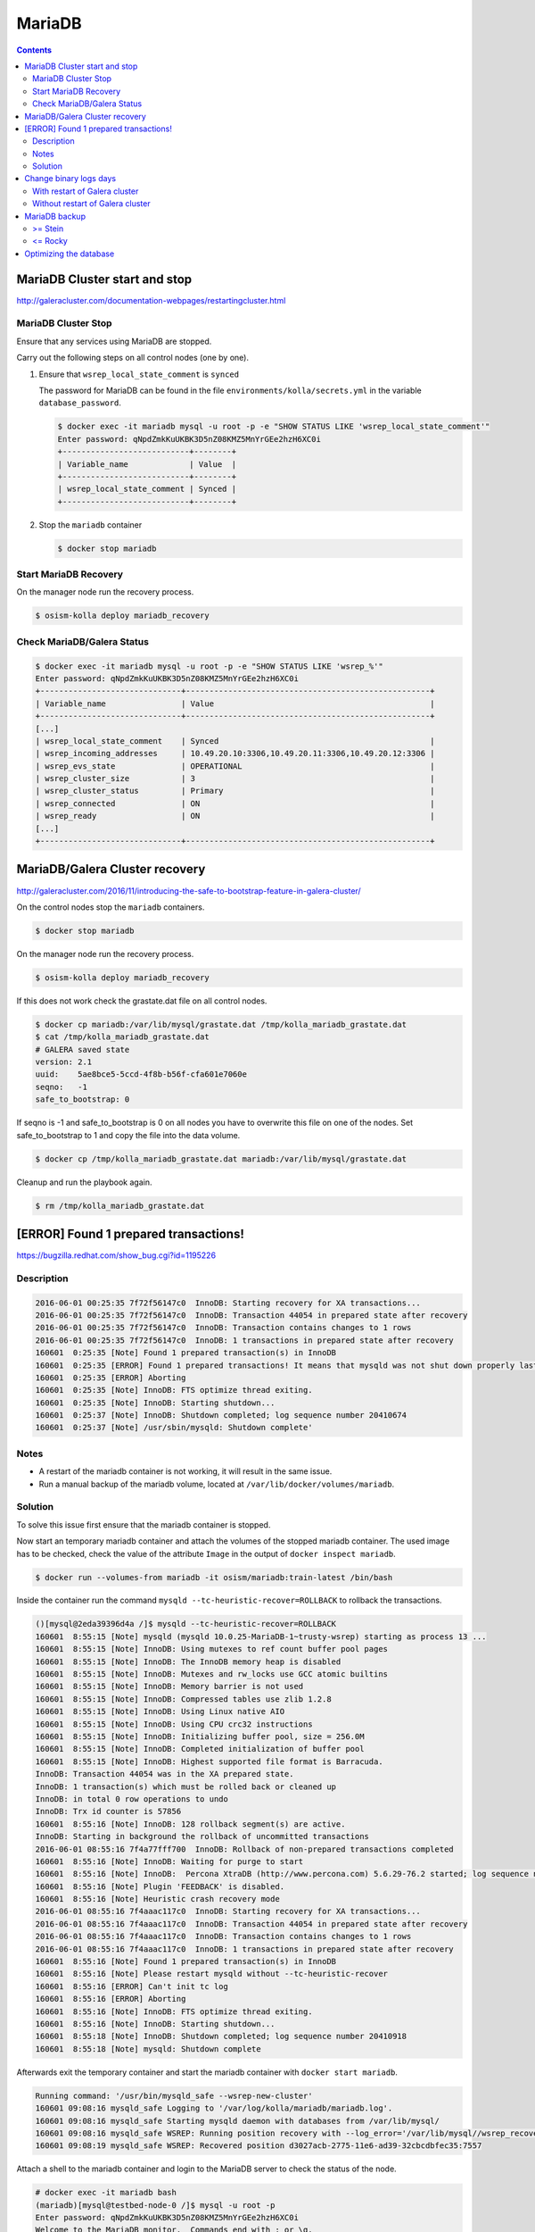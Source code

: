 =======
MariaDB
=======

.. contents::
   :depth: 2

MariaDB Cluster start and stop
==============================

http://galeracluster.com/documentation-webpages/restartingcluster.html

MariaDB Cluster Stop
--------------------

Ensure that any services using MariaDB are stopped.

Carry out the following steps on all control nodes (one by one).

1. Ensure that ``wsrep_local_state_comment`` is ``synced``

   The password for MariaDB can be found in the file ``environments/kolla/secrets.yml`` in
   the variable ``database_password``.

   .. code-block:: console

      $ docker exec -it mariadb mysql -u root -p -e "SHOW STATUS LIKE 'wsrep_local_state_comment'"
      Enter password: qNpdZmkKuUKBK3D5nZ08KMZ5MnYrGEe2hzH6XC0i
      +---------------------------+--------+
      | Variable_name             | Value  |
      +---------------------------+--------+
      | wsrep_local_state_comment | Synced |
      +---------------------------+--------+

2. Stop the ``mariadb`` container

   .. code-block:: console

      $ docker stop mariadb

Start MariaDB Recovery
----------------------

On the manager node run the recovery process.

.. code-block:: console

   $ osism-kolla deploy mariadb_recovery

Check MariaDB/Galera Status
---------------------------

.. code-block:: console

   $ docker exec -it mariadb mysql -u root -p -e "SHOW STATUS LIKE 'wsrep_%'"
   Enter password: qNpdZmkKuUKBK3D5nZ08KMZ5MnYrGEe2hzH6XC0i
   +------------------------------+----------------------------------------------------+
   | Variable_name                | Value                                              |
   +------------------------------+----------------------------------------------------+
   [...]
   | wsrep_local_state_comment    | Synced                                             |
   | wsrep_incoming_addresses     | 10.49.20.10:3306,10.49.20.11:3306,10.49.20.12:3306 |
   | wsrep_evs_state              | OPERATIONAL                                        |
   | wsrep_cluster_size           | 3                                                  |
   | wsrep_cluster_status         | Primary                                            |
   | wsrep_connected              | ON                                                 |
   | wsrep_ready                  | ON                                                 |
   [...]
   +------------------------------+----------------------------------------------------+

MariaDB/Galera Cluster recovery
===============================

http://galeracluster.com/2016/11/introducing-the-safe-to-bootstrap-feature-in-galera-cluster/

On the control nodes stop the ``mariadb`` containers.

.. code-block:: console

   $ docker stop mariadb

On the manager node run the recovery process.

.. code-block:: console

   $ osism-kolla deploy mariadb_recovery

If this does not work check the grastate.dat file on all control nodes.

.. code-block:: console

   $ docker cp mariadb:/var/lib/mysql/grastate.dat /tmp/kolla_mariadb_grastate.dat
   $ cat /tmp/kolla_mariadb_grastate.dat
   # GALERA saved state
   version: 2.1
   uuid:    5ae8bce5-5ccd-4f8b-b56f-cfa601e7060e
   seqno:   -1
   safe_to_bootstrap: 0

If seqno is -1 and safe_to_bootstrap is 0 on all nodes you have to overwrite this file on one of the nodes. Set safe_to_bootstrap to 1 and copy the file into the data volume.

.. code-block:: console

   $ docker cp /tmp/kolla_mariadb_grastate.dat mariadb:/var/lib/mysql/grastate.dat

Cleanup and run the playbook again.

.. code-block:: console

   $ rm /tmp/kolla_mariadb_grastate.dat

[ERROR] Found 1 prepared transactions!
======================================

https://bugzilla.redhat.com/show_bug.cgi?id=1195226

Description
-----------

.. code-block:: console

   2016-06-01 00:25:35 7f72f56147c0  InnoDB: Starting recovery for XA transactions...
   2016-06-01 00:25:35 7f72f56147c0  InnoDB: Transaction 44054 in prepared state after recovery
   2016-06-01 00:25:35 7f72f56147c0  InnoDB: Transaction contains changes to 1 rows
   2016-06-01 00:25:35 7f72f56147c0  InnoDB: 1 transactions in prepared state after recovery
   160601  0:25:35 [Note] Found 1 prepared transaction(s) in InnoDB
   160601  0:25:35 [ERROR] Found 1 prepared transactions! It means that mysqld was not shut down properly last time and critical recovery information (last binlog or tc.log file) was manually deleted after a crash. You have to start mysqld with --tc-heuristic-recover switch to commit or rollback pending transactions.
   160601  0:25:35 [ERROR] Aborting
   160601  0:25:35 [Note] InnoDB: FTS optimize thread exiting.
   160601  0:25:35 [Note] InnoDB: Starting shutdown...
   160601  0:25:37 [Note] InnoDB: Shutdown completed; log sequence number 20410674
   160601  0:25:37 [Note] /usr/sbin/mysqld: Shutdown complete'

Notes
-----

* A restart of the mariadb container is not working, it will result in the same issue.
* Run a manual backup of the mariadb volume, located at ``/var/lib/docker/volumes/mariadb``.

Solution
--------

To solve this issue first ensure that the mariadb container is stopped.

Now start an temporary mariadb container and attach the volumes of the stopped mariadb container. The used image has to be checked, check the value of the attribute ``Image`` in the output of ``docker inspect mariadb``.

.. code::

   $ docker run --volumes-from mariadb -it osism/mariadb:train-latest /bin/bash

Inside the container run the command ``mysqld --tc-heuristic-recover=ROLLBACK`` to rollback the transactions.

.. code::

   ()[mysql@2eda39396d4a /]$ mysqld --tc-heuristic-recover=ROLLBACK
   160601  8:55:15 [Note] mysqld (mysqld 10.0.25-MariaDB-1~trusty-wsrep) starting as process 13 ...
   160601  8:55:15 [Note] InnoDB: Using mutexes to ref count buffer pool pages
   160601  8:55:15 [Note] InnoDB: The InnoDB memory heap is disabled
   160601  8:55:15 [Note] InnoDB: Mutexes and rw_locks use GCC atomic builtins
   160601  8:55:15 [Note] InnoDB: Memory barrier is not used
   160601  8:55:15 [Note] InnoDB: Compressed tables use zlib 1.2.8
   160601  8:55:15 [Note] InnoDB: Using Linux native AIO
   160601  8:55:15 [Note] InnoDB: Using CPU crc32 instructions
   160601  8:55:15 [Note] InnoDB: Initializing buffer pool, size = 256.0M
   160601  8:55:15 [Note] InnoDB: Completed initialization of buffer pool
   160601  8:55:15 [Note] InnoDB: Highest supported file format is Barracuda.
   InnoDB: Transaction 44054 was in the XA prepared state.
   InnoDB: 1 transaction(s) which must be rolled back or cleaned up
   InnoDB: in total 0 row operations to undo
   InnoDB: Trx id counter is 57856
   160601  8:55:16 [Note] InnoDB: 128 rollback segment(s) are active.
   InnoDB: Starting in background the rollback of uncommitted transactions
   2016-06-01 08:55:16 7f4a77fff700  InnoDB: Rollback of non-prepared transactions completed
   160601  8:55:16 [Note] InnoDB: Waiting for purge to start
   160601  8:55:16 [Note] InnoDB:  Percona XtraDB (http://www.percona.com) 5.6.29-76.2 started; log sequence number 20410684
   160601  8:55:16 [Note] Plugin 'FEEDBACK' is disabled.
   160601  8:55:16 [Note] Heuristic crash recovery mode
   2016-06-01 08:55:16 7f4aaac117c0  InnoDB: Starting recovery for XA transactions...
   2016-06-01 08:55:16 7f4aaac117c0  InnoDB: Transaction 44054 in prepared state after recovery
   2016-06-01 08:55:16 7f4aaac117c0  InnoDB: Transaction contains changes to 1 rows
   2016-06-01 08:55:16 7f4aaac117c0  InnoDB: 1 transactions in prepared state after recovery
   160601  8:55:16 [Note] Found 1 prepared transaction(s) in InnoDB
   160601  8:55:16 [Note] Please restart mysqld without --tc-heuristic-recover
   160601  8:55:16 [ERROR] Can't init tc log
   160601  8:55:16 [ERROR] Aborting
   160601  8:55:16 [Note] InnoDB: FTS optimize thread exiting.
   160601  8:55:16 [Note] InnoDB: Starting shutdown...
   160601  8:55:18 [Note] InnoDB: Shutdown completed; log sequence number 20410918
   160601  8:55:18 [Note] mysqld: Shutdown complete

Afterwards exit the temporary container and start the mariadb container with ``docker start mariadb``.

.. code-block:: console

   Running command: '/usr/bin/mysqld_safe --wsrep-new-cluster'
   160601 09:08:16 mysqld_safe Logging to '/var/log/kolla/mariadb/mariadb.log'.
   160601 09:08:16 mysqld_safe Starting mysqld daemon with databases from /var/lib/mysql/
   160601 09:08:16 mysqld_safe WSREP: Running position recovery with --log_error='/var/lib/mysql//wsrep_recovery.rNhhQs' --pid-file='/var/lib/mysql//testbed-node-0-recover.pid'
   160601 09:08:19 mysqld_safe WSREP: Recovered position d3027acb-2775-11e6-ad39-32cbcdbfec35:7557

Attach a shell to the mariadb container and login to the MariaDB server to check the status of the node.

.. code-block:: console

   # docker exec -it mariadb bash
   (mariadb)[mysql@testbed-node-0 /]$ mysql -u root -p
   Enter password: qNpdZmkKuUKBK3D5nZ08KMZ5MnYrGEe2hzH6XC0i
   Welcome to the MariaDB monitor.  Commands end with ; or \g.
   Your MariaDB connection id is 1171
   Server version: 10.0.25-MariaDB-1~trusty-wsrep

   Copyright (c) 2000, 2016, Oracle, MariaDB Corporation Ab and others.

   Type 'help;' or '\h' for help. Type '\c' to clear the current input statement.

   MariaDB [(none)]> SHOW STATUS LIKE 'wsrep_evs_state';
   +-----------------+-------------+
   | Variable_name   | Value       |
   +-----------------+-------------+
   | wsrep_evs_state | OPERATIONAL |
   +-----------------+-------------+
   1 row in set (0.01 sec)

Change binary logs days
=======================

https://www.percona.com/blog/2018/03/28/safely-purging-binary-logs-from-master/

* configure MariaDB log house-keeping ``environments/kolla/files/overlays/galera.cnf``

.. code-block:: ini

   [mysqld]
   expire_logs_days = 14

With restart of Galera cluster
------------------------------

.. code-block:: console

   $ osism-kolla reconfigure mariadb

Without restart of Galera cluster
---------------------------------

* set in ``/etc/kolla/mariadb/galera.cnf`` on each galera cluster node

.. code-block:: ini

   [mysqld]
   expire_logs_days = 14

* set in DB on each galera cluster node

.. code-block:: console

   mysql> show global variables like 'expire%';
   +------------------+-------+
   | Variable_name    | Value |
   +------------------+-------+
   | expire_logs_days | 0     |
   +------------------+-------+
   1 row in set (0.00 sec)
   mysql> set global expire_logs_days=14
   Query OK, 0 rows affected (0.00 sec)
   mysql> show global variables like 'expire%';
   +------------------+-------+
   | Variable_name    | Value |
   +------------------+-------+
   | expire_logs_days | 14    |
   +------------------+-------+
   1 row in set (0.00 sec)

* purge binary logs

.. code-block:: console

   mysql> show binary logs;
   +------------------+------------+
   | Log_name         | File_size  |
   +------------------+------------+
   | mysql-bin.000161 |        365 |
   ...
   | mysql-bin.000249 |  358436195 |
   +------------------+------------+
   89 rows in set (0.00 sec)
   mysql> purge binary logs before '2018-10-16 00:00:00';
   Query OK, 0 rows affected (0.00 sec)
   mysql> show binary logs;
   +------------------+------------+
   | Log_name         | File_size  |
   +------------------+------------+
   | mysql-bin.000232 | 1073741921 |
   ...
   | mysql-bin.000249 |  359370671 |
   +------------------+------------+
   18 rows in set (0.00 sec)

.. _mariadb_backup:

MariaDB backup
==============

>= Stein
--------

<= Rocky
--------

innobackupex (backup)
~~~~~~~~~~~~~~~~~~~~~

The MariaDB images contain ``xtrabackup`` from Percona. To use the MariaDB configuration must first be prepared.

Create/extend the file ``environments/kolla/files/overlays/galera.cnf`` with the following content. Maybe you have to reconfigure MariaDB.

.. code-block:: ini

   [xtrabackup]
   password = {{ database_password }}
   user = root

To create a backup, the command ``innobackupex`` is now executed on one of the database nodes.

.. code-block:: console

   $ docker exec -it mariadb innobackupex --galera-info /tmp
   [...]
   180111 09:45:40 Executing UNLOCK TABLES
   180111 09:45:40 All tables unlocked
   180111 09:45:40 Backup created in directory '/tmp/2020-02-20_22-21-12/'
   MySQL binlog position: filename 'mysql-bin.000080', position '242412060', GTID of the last change '0-1-9072431'
   180111 09:45:40 [00] Writing backup-my.cnf
   180111 09:45:40 [00]        ...done
   180111 09:45:40 [00] Writing xtrabackup_info
   180111 09:45:40 [00]        ...done
   xtrabackup: Transaction log of lsn (10823062052) to (10823256961) was copied.
   180111 09:45:40 completed OK!

Instead of adjusting the configuration, user name and password can also be specified by parameter.
Note that the password is visible.

.. code-block:: console

   docker exec -it mariadb innobackupex \
     -u root -p qNpdZmkKuUKBK3D5nZ08KMZ5MnYrGEe2hzH6XC0i \
     --galera-info /tmp

It is also possible to backup only certain databases. The parameter ``--databases``
is used for this purpose. The format is ``databasename[.tablename]``. Multiple entries
are separated by a space.

.. code-block:: console

   docker exec -it mariadb innobackupex \
     -u root -p qNpdZmkKuUKBK3D5nZ08KMZ5MnYrGEe2hzH6XC0i \
     --galera-info \
     --databases "panko" /tmp

At the end of the backup process a short status change of the node takes place.

.. code-block:: none

   SYNCED -> DONOR/DESYNCED -> JOINED -> SYNCED

The following entry can be found in ``/var/log/kolla/mariadb/mariadb.log`` on the node where the backup is created.

.. code-block:: none

   2020-02-10 22:55:00 140591107139328 [Note] WSREP: Member 0.0 (testbed-node-1) desyncs itself from group
   2020-02-10 22:55:00 140591107139328 [Note] WSREP: Shifting SYNCED -> DONOR/DESYNCED (TO: 1182)
   2020-02-10 22:55:00 140591322765056 [Note] WSREP: Provider paused at f0bbc6d1-4b81-11ea-acfb-5a3837714e6a:1182 (1565)
   2020-02-10 22:55:02 140591322765056 [Note] WSREP: resuming provider at 1565
   2020-02-10 22:55:02 140591322765056 [Note] WSREP: Provider resumed.
   2020-02-10 22:55:02 140591107139328 [Note] WSREP: Member 0.0 (testbed-node-1) resyncs itself to group
   2020-02-10 22:55:02 140591107139328 [Note] WSREP: Shifting DONOR/DESYNCED -> JOINED (TO: 1182)
   2020-02-10 22:55:02 140591107139328 [Note] WSREP: Member 0.0 (testbed-node-1) synced with group.
   2020-02-10 22:55:02 140591107139328 [Note] WSREP: Shifting JOINED -> SYNCED (TO: 1182)
   2020-02-10 22:55:02 140591391913728 [Note] WSREP: Synchronized with group, ready for connections

On the other nodes there is the following entry.

.. code-block:: none

   2020-02-10 22:55:00 139785272289024 [Note] WSREP: Member 0.0 (testbed-node-1) desyncs itself from group
   2020-02-10 22:55:02 139785272289024 [Note] WSREP: Member 0.0 (testbed-node-1) resyncs itself to group
   2020-02-10 22:55:02 139785272289024 [Note] WSREP: Member 0.0 (testbed-node-1) synced with group.

The backup is then prepared.

.. code-block:: console

   docker exec -it mariadb innobackupex --apply-log /tmp/2020-02-20_22-21-12/
   [...]
   200210 09:38:36 completed OK!

The backup is stored on the data volume of the ``mariadb`` container. It can be picked up from there with the following call.

.. code-block:: console

   $ sudo mkdir -p /opt/xtrabackup && sudo chown dragon: /opt/xtrabackup
   $ docker cp mariadb:/tmp/2020-02-20_22-21-12 /opt/xtrabackup

The directory ``/tmp/2020-02-20_22-21-12`` to be copied is output at the end of the execution of ``innobackupex``.

.. code-block:: none

   180111 09:45:40 Backup created in directory '/tmp/2020-02-20_22-21-12/'

Then the backup can be removed from the container.

.. code-block:: console

   $ docker exec -it mariadb rm -rf /tmp/2020-02-20_22-21-12

You can also use the integrated Ansible playbook.

.. code-block:: console

   $ osism-generic backup-mariadb -l testbed-node-1.osism.local

After the backup is complete, make sure that the file ``xtrabackup_galera_info`` is present in the backup directory.

innobackupex (restore)
~~~~~~~~~~~~~~~~~~~~~~

.. warning::

   When the restore is performed, all data of an existing cluster is deleted.
   Make sure in advance that the existing backups are in good condition.

   To be on the safe side, make a backup after stopping the containers from
   the ``mariadb`` volumes.

   The database cannot be used during the restore.

Run the following steps on all nodes of the cluster.

First stop all running ``mariadb`` containers.

.. code-block:: console

   $ docker stop mariadb

Now all files in ``/var/lib/mysql`` are deleted.

.. code-block:: console

   $ docker run --entrypoint=/bin/bash -v mariadb:/var/lib/mysql --rm -it quay.io/osism/mariadb:train-latest
   ()[mysql@9287f94e9316 /]$ rm -rf /var/lib/mysql/*

It is important that no more files are present in ``/var/lib/mysql``. Since ``/var/lib/mysql``
is also the home directory of the ``mysql`` user it is important not to create a ``.bash_history``
when exiting the container.

.. code-block:: console

   ()[mysql@9287f94e9316 /]$ cat /dev/null > ~/.bash_history && history -c && rm -f ~/.bash_history && exit

Run the following steps on the first node of the cluster.

First, a new ``grastate.dat`` is prepared based on the state of the backup.

.. code-block:: console

   $ cat /opt/xtrabackup/2020-02-20_22-21-12/xtrabackup_galera_info
   ef563b61-5416-11ea-aff3-cf4d8fa91baa:3224

The format is as follows: ``<uuid>:<seqno>``.

.. code-block:: console

   $ tee /opt/xtrabackup/2020-02-20_22-21-12/grastate.dat <<EOF
   # GALERA saved state
   version: 2.1
   uuid:    ef563b61-5416-11ea-aff3-cf4d8fa91baa
   seqno:   3224
   safe_to_bootstrap: 0
   EOF

Afterwards ``/var/lib/mysql`` is restored. Because of permissions this requires
a few intermediate steps.

.. code-block:: console

   $ docker run --entrypoint=/bin/bash -v mariadb:/var/lib/mysql --name mariadb-restore --rm -it registry.airgap.services.osism.tech/osism/mariadb:train-latest
   ()[mysql@9d16427f7d67 /]$

.. code-block:: console

   $ docker cp /opt/xtrabackup/2020-02-20_22-21-12 mariadb-restore:/tmp

.. code-block:: console

   $ docker exec -u root -it mariadb-restore chown -R mysql /tmp/2020-02-20_22-21-12

.. code-block:: console

   ()[mysql@9d16427f7d67 /]$ innobackupex --copy-back /tmp/2020-02-20_22-21-12

When the message ``Original data directory /var/lib/mysql is not empty!`` appears,
delete ``/var/lib/mysql/.bash_history``. Then execute the command again.

.. code-block:: console

   ()[mysql@9d16427f7d67 /]$ cat /dev/null > ~/.bash_history && history -c && rm -f ~/.bash_history && exit

Finally, a recovery of the database is started via the manager.

.. code-block:: console

   $ osism-kolla deploy mariadb_recovery

mariabackup (backup)
~~~~~~~~~~~~~~~~~~~~

From Stein on, ``mariabackup`` is used in Kolla-Ansible.

.. code-block:: console

    mariabackup \
        --defaults-file=/etc/mysql/my.cnf \
        --backup \
        --stream=xbstream \
        --history=$(date +%d-%m-%Y) | gzip > \
        /tmp/mysqlbackup-$(date +%d-%m-%Y-%s).qp.xbc.xbs.gz

User name and password can also be specified by parameter. Note that the password is visible.

.. code-block:: console

    mariabackup \
        --defaults-file=/etc/mysql/my.cnf \
        -u root -p qNpdZmkKuUKBK3D5nZ08KMZ5MnYrGEe2hzH6XC0i \
        --backup \
        --stream=xbstream \
        --history=$(date +%d-%m-%Y) | gzip > \
        /tmp/mysqlbackup-$(date +%d-%m-%Y-%s).qp.xbc.xbs.gz

Optimizing the database
=======================

.. note::

   Depending on the database/table, this process may take some time and
   generate a high load on the database.

The following example optimizes the database ``heat``. All tables are optimized one
after the other.

A single table (e.g. ``engine``) in the database ``heat`` can be optimized with
``heat engine`` instead of ``heat``.

Individual tables can be optimized with ``heat engine`` instead of ``heat``.

.. code-block:: console

   du -h /var/lib/docker/volumes/mariadb/_data/heat
   97M     /var/lib/docker/volumes/mariadb/_data/heat

.. code-block:: console

   docker exec -it mariadb mysqlcheck -u root -p --optimize --skip-write-binlog heat
   Enter password: qNpdZmkKuUKBK3D5nZ08KMZ5MnYrGEe2hzH6XC0i
   heat.event
   note     : Table does not support optimize, doing recreate + analyze instead
   status   : OK
   heat.migrate_version
   note     : Table does not support optimize, doing recreate + analyze instead
   status   : OK
   [...]

.. code-block:: console

   du -h /var/lib/docker/volumes/mariadb/_data/heat
   7.1M    /var/lib/docker/volumes/mariadb/_data/heat
